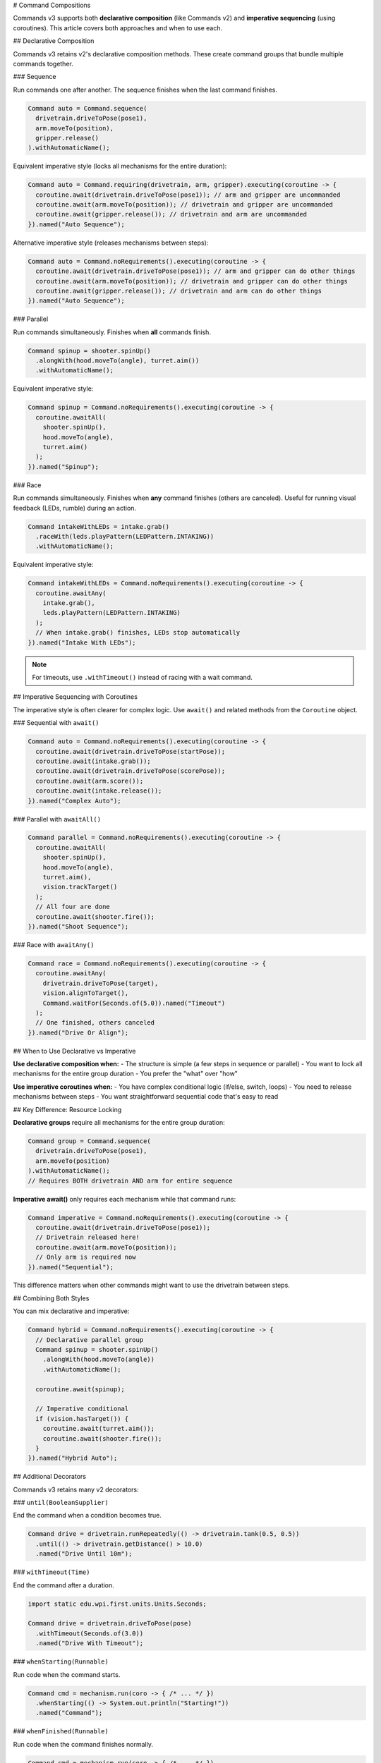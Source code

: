 # Command Compositions

Commands v3 supports both **declarative composition** (like Commands v2) and **imperative sequencing** (using coroutines). This article covers both approaches and when to use each.

## Declarative Composition

Commands v3 retains v2's declarative composition methods. These create command groups that bundle multiple commands together.

### Sequence

Run commands one after another. The sequence finishes when the last command finishes.

.. code-block:: java

   Command auto = Command.sequence(
     drivetrain.driveToPose(pose1),
     arm.moveTo(position),
     gripper.release()
   ).withAutomaticName();

Equivalent imperative style (locks all mechanisms for the entire duration):

.. code-block:: java

   Command auto = Command.requiring(drivetrain, arm, gripper).executing(coroutine -> {
     coroutine.await(drivetrain.driveToPose(pose1)); // arm and gripper are uncommanded
     coroutine.await(arm.moveTo(position)); // drivetrain and gripper are uncommanded
     coroutine.await(gripper.release()); // drivetrain and arm are uncommanded
   }).named("Auto Sequence");

Alternative imperative style (releases mechanisms between steps):

.. code-block:: java

   Command auto = Command.noRequirements().executing(coroutine -> {
     coroutine.await(drivetrain.driveToPose(pose1)); // arm and gripper can do other things
     coroutine.await(arm.moveTo(position)); // drivetrain and gripper can do other things
     coroutine.await(gripper.release()); // drivetrain and arm can do other things
   }).named("Auto Sequence");

### Parallel

Run commands simultaneously. Finishes when **all** commands finish.

.. code-block:: java

   Command spinup = shooter.spinUp()
     .alongWith(hood.moveTo(angle), turret.aim())
     .withAutomaticName();

Equivalent imperative style:

.. code-block:: java

   Command spinup = Command.noRequirements().executing(coroutine -> {
     coroutine.awaitAll(
       shooter.spinUp(),
       hood.moveTo(angle),
       turret.aim()
     );
   }).named("Spinup");

### Race

Run commands simultaneously. Finishes when **any** command finishes (others are canceled). Useful for running visual feedback (LEDs, rumble) during an action.

.. code-block:: java

   Command intakeWithLEDs = intake.grab()
     .raceWith(leds.playPattern(LEDPattern.INTAKING))
     .withAutomaticName();

Equivalent imperative style:

.. code-block:: java

   Command intakeWithLEDs = Command.noRequirements().executing(coroutine -> {
     coroutine.awaitAny(
       intake.grab(),
       leds.playPattern(LEDPattern.INTAKING)
     );
     // When intake.grab() finishes, LEDs stop automatically
   }).named("Intake With LEDs");

.. note::
   For timeouts, use ``.withTimeout()`` instead of racing with a wait command.

## Imperative Sequencing with Coroutines

The imperative style is often clearer for complex logic. Use ``await()`` and related methods from the ``Coroutine`` object.

### Sequential with ``await()``

.. code-block:: java

   Command auto = Command.noRequirements().executing(coroutine -> {
     coroutine.await(drivetrain.driveToPose(startPose));
     coroutine.await(intake.grab());
     coroutine.await(drivetrain.driveToPose(scorePose));
     coroutine.await(arm.score());
     coroutine.await(intake.release());
   }).named("Complex Auto");

### Parallel with ``awaitAll()``

.. code-block:: java

   Command parallel = Command.noRequirements().executing(coroutine -> {
     coroutine.awaitAll(
       shooter.spinUp(),
       hood.moveTo(angle),
       turret.aim(),
       vision.trackTarget()
     );
     // All four are done
     coroutine.await(shooter.fire());
   }).named("Shoot Sequence");

### Race with ``awaitAny()``

.. code-block:: java

   Command race = Command.noRequirements().executing(coroutine -> {
     coroutine.awaitAny(
       drivetrain.driveToPose(target),
       vision.alignToTarget(),
       Command.waitFor(Seconds.of(5.0)).named("Timeout")
     );
     // One finished, others canceled
   }).named("Drive Or Align");

## When to Use Declarative vs Imperative

**Use declarative composition when:**
- The structure is simple (a few steps in sequence or parallel)
- You want to lock all mechanisms for the entire group duration
- You prefer the "what" over "how"

**Use imperative coroutines when:**
- You have complex conditional logic (if/else, switch, loops)
- You need to release mechanisms between steps
- You want straightforward sequential code that's easy to read

## Key Difference: Resource Locking

**Declarative groups** require all mechanisms for the entire group duration:

.. code-block:: java

   Command group = Command.sequence(
     drivetrain.driveToPose(pose1),
     arm.moveTo(position)
   ).withAutomaticName();
   // Requires BOTH drivetrain AND arm for entire sequence

**Imperative await()** only requires each mechanism while that command runs:

.. code-block:: java

   Command imperative = Command.noRequirements().executing(coroutine -> {
     coroutine.await(drivetrain.driveToPose(pose1));
     // Drivetrain released here!
     coroutine.await(arm.moveTo(position));
     // Only arm is required now
   }).named("Sequential");

This difference matters when other commands might want to use the drivetrain between steps.

## Combining Both Styles

You can mix declarative and imperative:

.. code-block:: java

   Command hybrid = Command.noRequirements().executing(coroutine -> {
     // Declarative parallel group
     Command spinup = shooter.spinUp()
       .alongWith(hood.moveTo(angle))
       .withAutomaticName();

     coroutine.await(spinup);

     // Imperative conditional
     if (vision.hasTarget()) {
       coroutine.await(turret.aim());
       coroutine.await(shooter.fire());
     }
   }).named("Hybrid Auto");

## Additional Decorators

Commands v3 retains many v2 decorators:

### ``until(BooleanSupplier)``

End the command when a condition becomes true.

.. code-block:: java

   Command drive = drivetrain.runRepeatedly(() -> drivetrain.tank(0.5, 0.5))
     .until(() -> drivetrain.getDistance() > 10.0)
     .named("Drive Until 10m");

### ``withTimeout(Time)``

End the command after a duration.

.. code-block:: java

   import static edu.wpi.first.units.Units.Seconds;

   Command drive = drivetrain.driveToPose(pose)
     .withTimeout(Seconds.of(3.0))
     .named("Drive With Timeout");

### ``whenStarting(Runnable)``

Run code when the command starts.

.. code-block:: java

   Command cmd = mechanism.run(coro -> { /* ... */ })
     .whenStarting(() -> System.out.println("Starting!"))
     .named("Command");

### ``whenFinished(Runnable)``

Run code when the command finishes normally.

.. code-block:: java

   Command cmd = mechanism.run(coro -> { /* ... */ })
     .whenFinished(() -> System.out.println("Finished!"))
     .named("Command");

### ``whenCanceled(Runnable)``

Run code when the command is interrupted or canceled.

.. code-block:: java

   Command intake = intake.run(coro -> {
     intake.setSpeed(0.8);
     coro.park();
   })
   .whenCanceled(() -> intake.setSpeed(0))
   .named("Run Intake");

### ``whenInterrupted(Runnable)``

Run code specifically when interrupted (not normal end).

.. code-block:: java

   Command cmd = mechanism.run(coro -> { /* ... */ })
     .whenInterrupted(() -> System.out.println("Interrupted!"))
     .named("Command");

## Naming Commands

All commands need names. Use ``.named("...")`` or ``.withAutomaticName()``:

.. code-block:: java

   // Manual naming
   Command cmd = mechanism.run(coro -> { /* ... */ }).named("My Command");

   // Automatic naming for groups
   Command group = Command.sequence(cmd1, cmd2, cmd3).withAutomaticName();
   // Name becomes "sequence(cmd1, cmd2, cmd3)"

## Examples

### Complex Auto Routine

.. code-block:: java

   Command auto = Command.noRequirements().executing(coroutine -> {
     // Start position
     coroutine.await(drivetrain.driveToPose(startPose));

     // First game piece
     coroutine.awaitAll(
       drivetrain.approachGamePiece(),
       intake.prepare()
     );
     coroutine.await(intake.grab());

     // Score
     coroutine.await(drivetrain.driveToPose(scorePose));
     coroutine.awaitAll(
       arm.moveTo(scorePosition),
       turret.aim()
     );
     coroutine.await(intake.release());

     // Second game piece (if time allows)
     coroutine.awaitAny(
       Command.sequence(
         drivetrain.driveToPose(gamePiece2),
         intake.grab(),
         drivetrain.driveToPose(scorePose),
         arm.moveTo(scorePosition),
         intake.release()
       ).withAutomaticName(),
       Command.waitFor(Seconds.of(12.0)).named("Auto Time Limit")
     );
   }).named("Two Piece Auto");

### State-Based Composition

.. code-block:: java

   import edu.wpi.first.wpilibj.DriverStation;
   import edu.wpi.first.wpilibj.DriverStation.Alliance;

   Command adaptive = Command.noRequirements().executing(coroutine -> {
     if (DriverStation.getAlliance().isPresent()) {
       if (DriverStation.getAlliance().get() == Alliance.Red) {
         coroutine.await(redSideAuto());
       } else {
         coroutine.await(blueSideAuto());
       }
     } else {
       // Do nothing and exit because the alliance color isn't known yet
       return;
     }

     // Common scoring sequence
     coroutine.awaitAll(
       shooter.spinUp(),
       turret.aim()
     );

     for (int i = 0; i < 3; i++) {
       coroutine.await(shooter.fire());
     }
   }).named("Adaptive Auto");

## See Also

- :ref:`docs/software/commandbased/commands-v3/coroutines-and-async:Coroutines and Async Patterns` - Deep dive on coroutines
- :ref:`docs/software/commandbased/commands-v3/priorities-and-interrupts:Priorities and Interrupts` - Managing conflicts
- :ref:`docs/software/commandbased/commands-v2/command-compositions:Command Compositions` - v2 composition reference
